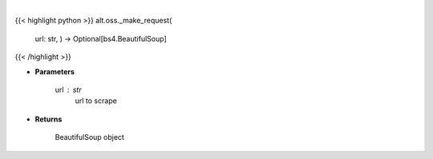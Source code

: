 .. role:: python(code)
    :language: python
    :class: highlight

|

.. raw:: html

    <h3>
    > Helper method to scrap
    </h3>

{{< highlight python >}}
alt.oss._make_request(
    url: str,
    ) -> Optional[bs4.BeautifulSoup]
{{< /highlight >}}

* **Parameters**

    url : *str*
        url to scrape

    
* **Returns**

        BeautifulSoup object
    
